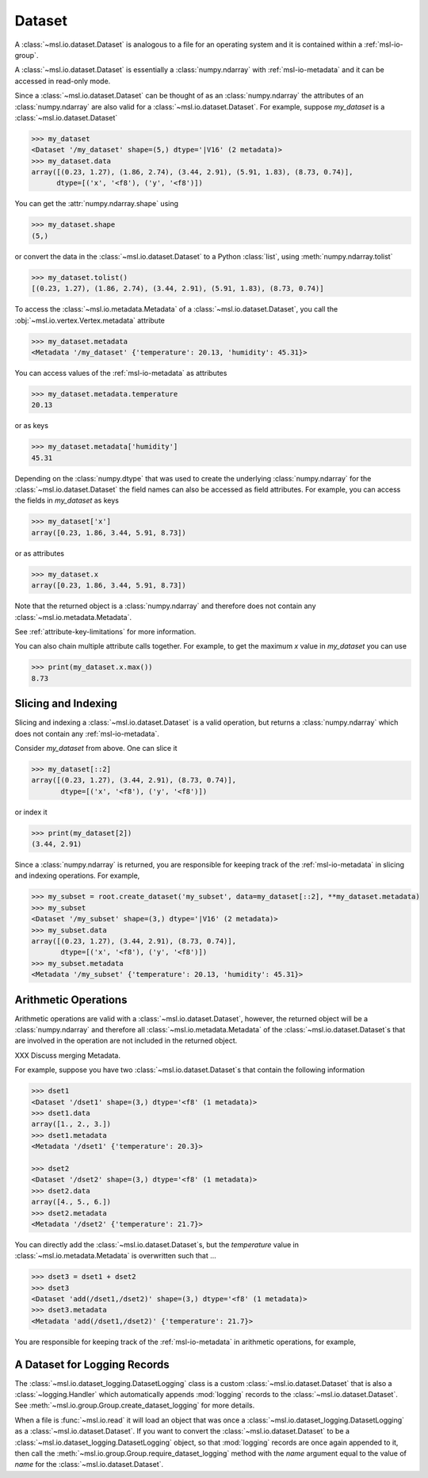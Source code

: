 .. _msl-io-dataset:

=======
Dataset
=======
A :class:`~msl.io.dataset.Dataset` is analogous to a file for an operating system and it
is contained within a :ref:`msl-io-group`.

A :class:`~msl.io.dataset.Dataset` is essentially a :class:`numpy.ndarray` with :ref:`msl-io-metadata`
and it can be accessed in read-only mode.

.. invisible-code-block: pycon

   >>> from msl.io import JSONWriter
   >>> root = JSONWriter()
   >>> data = [(0.23, 1.27), (1.86, 2.74), (3.44, 2.91), (5.91, 1.83), (8.73, 0.74)]
   >>> my_dataset = root.create_dataset('my_dataset', data=data, dtype=[('x', '<f8'), ('y', '<f8')])
   >>> my_dataset.add_metadata(temperature=20.13, humidity=45.31)
   >>> dset1 = root.create_dataset('dset1', data=[1, 2, 3], temperature=20.3)
   >>> dset2 = root.create_dataset('dset2', data=[4, 5, 6], temperature=21.7)

Since a :class:`~msl.io.dataset.Dataset` can be thought of as an :class:`numpy.ndarray` the attributes of
an :class:`numpy.ndarray` are also valid for a :class:`~msl.io.dataset.Dataset`. For example, suppose
`my_dataset` is a :class:`~msl.io.dataset.Dataset`

.. code-block:: pycon

   >>> my_dataset
   <Dataset '/my_dataset' shape=(5,) dtype='|V16' (2 metadata)>
   >>> my_dataset.data
   array([(0.23, 1.27), (1.86, 2.74), (3.44, 2.91), (5.91, 1.83), (8.73, 0.74)],
         dtype=[('x', '<f8'), ('y', '<f8')])

You can get the :attr:`numpy.ndarray.shape` using

.. code-block:: pycon

   >>> my_dataset.shape
   (5,)

or convert the data in the :class:`~msl.io.dataset.Dataset` to a Python :class:`list`,
using :meth:`numpy.ndarray.tolist`

.. code-block:: pycon

   >>> my_dataset.tolist()
   [(0.23, 1.27), (1.86, 2.74), (3.44, 2.91), (5.91, 1.83), (8.73, 0.74)]

To access the :class:`~msl.io.metadata.Metadata` of a :class:`~msl.io.dataset.Dataset`,
you call the :obj:`~msl.io.vertex.Vertex.metadata` attribute

.. code-block:: pycon

   >>> my_dataset.metadata
   <Metadata '/my_dataset' {'temperature': 20.13, 'humidity': 45.31}>

You can access values of the :ref:`msl-io-metadata` as attributes

.. code-block:: pycon

   >>> my_dataset.metadata.temperature
   20.13

or as keys

.. code-block:: pycon

   >>> my_dataset.metadata['humidity']
   45.31

Depending on the :class:`numpy.dtype` that was used to create the underlying
:class:`numpy.ndarray` for the :class:`~msl.io.dataset.Dataset` the field names
can also be accessed as field attributes. For example, you can access the fields
in *my_dataset* as keys

.. code-block:: pycon

   >>> my_dataset['x']
   array([0.23, 1.86, 3.44, 5.91, 8.73])

or as attributes

.. code-block:: pycon

   >>> my_dataset.x
   array([0.23, 1.86, 3.44, 5.91, 8.73])

Note that the returned object is a :class:`numpy.ndarray` and therefore does not
contain any :class:`~msl.io.metadata.Metadata`.

See :ref:`attribute-key-limitations` for more information.

You can also chain multiple attribute calls together. For example, to get the
maximum *x* value in *my_dataset* you can use

.. code-block:: pycon

   >>> print(my_dataset.x.max())
   8.73

.. _msl-io-dataset-slicing:

Slicing and Indexing
--------------------
Slicing and indexing a :class:`~msl.io.dataset.Dataset` is a valid
operation, but returns a :class:`numpy.ndarray` which does not contain
any :ref:`msl-io-metadata`.

Consider *my_dataset* from above. One can slice it

.. code-block:: pycon

   >>> my_dataset[::2]
   array([(0.23, 1.27), (3.44, 2.91), (8.73, 0.74)],
          dtype=[('x', '<f8'), ('y', '<f8')])

or index it

.. code-block:: pycon

   >>> print(my_dataset[2])
   (3.44, 2.91)

Since a :class:`numpy.ndarray` is returned, you are responsible for keeping
track of the :ref:`msl-io-metadata` in slicing and indexing operations.
For example,

.. code-block:: pycon

   >>> my_subset = root.create_dataset('my_subset', data=my_dataset[::2], **my_dataset.metadata)
   >>> my_subset
   <Dataset '/my_subset' shape=(3,) dtype='|V16' (2 metadata)>
   >>> my_subset.data
   array([(0.23, 1.27), (3.44, 2.91), (8.73, 0.74)],
          dtype=[('x', '<f8'), ('y', '<f8')])
   >>> my_subset.metadata
   <Metadata '/my_subset' {'temperature': 20.13, 'humidity': 45.31}>

.. _msl-io-dataset-arithmetic:

Arithmetic Operations
---------------------
Arithmetic operations are valid with a :class:`~msl.io.dataset.Dataset`, however,
the returned object will be a :class:`numpy.ndarray` and therefore all
:class:`~msl.io.metadata.Metadata` of the :class:`~msl.io.dataset.Dataset`\s
that are involved in the operation are not included in the returned object.

XXX Discuss merging Metadata.

For example, suppose you have two :class:`~msl.io.dataset.Dataset`\s that
contain the following information

.. code-block:: pycon

   >>> dset1
   <Dataset '/dset1' shape=(3,) dtype='<f8' (1 metadata)>
   >>> dset1.data
   array([1., 2., 3.])
   >>> dset1.metadata
   <Metadata '/dset1' {'temperature': 20.3}>

   >>> dset2
   <Dataset '/dset2' shape=(3,) dtype='<f8' (1 metadata)>
   >>> dset2.data
   array([4., 5., 6.])
   >>> dset2.metadata
   <Metadata '/dset2' {'temperature': 21.7}>

You can directly add the :class:`~msl.io.dataset.Dataset`\s, but the *temperature*
value in :class:`~msl.io.metadata.Metadata` is overwritten such that ...

.. code-block:: pycon

   >>> dset3 = dset1 + dset2
   >>> dset3
   <Dataset 'add(/dset1,/dset2)' shape=(3,) dtype='<f8' (1 metadata)>
   >>> dset3.metadata
   <Metadata 'add(/dset1,/dset2)' {'temperature': 21.7}>

You are responsible for keeping track of the :ref:`msl-io-metadata`
in arithmetic operations, for example,

.. code-block:: pycon
   >>> temperatures = {"t1": dset1.metadata.temperature, "t2": dset2.metadata.temperature}
   >>> dset3 = root.create_dataset('dset3', data=dset3.data, temperatures=temperatures)
   >>> dset3
   <Dataset '/dset3' shape=(3,) dtype='<f8' (1 metadata)>
   >>> dset3.data
   array([5., 7., 9.])
   >>> dset3.metadata
   <Metadata '/dset3' {'temperatures': {'t1': 20.3, 't2': 21.7}}>

.. _msl-io-dataset-logging:

A Dataset for Logging Records
-----------------------------
The :class:`~msl.io.dataset_logging.DatasetLogging` class is a custom :class:`~msl.io.dataset.Dataset`
that is also a :class:`~logging.Handler` which automatically appends :mod:`logging` records
to the :class:`~msl.io.dataset.Dataset`. See :meth:`~msl.io.group.Group.create_dataset_logging` for
more details.

When a file is :func:`~msl.io.read` it will load an object that was once a
:class:`~msl.io.dataset_logging.DatasetLogging` as a :class:`~msl.io.dataset.Dataset`.
If you want to convert the :class:`~msl.io.dataset.Dataset` to be a
:class:`~msl.io.dataset_logging.DatasetLogging` object, so that :mod:`logging` records are once
again appended to it, then call the :meth:`~msl.io.group.Group.require_dataset_logging` method
with the *name* argument equal to the value of *name* for the :class:`~msl.io.dataset.Dataset`.

